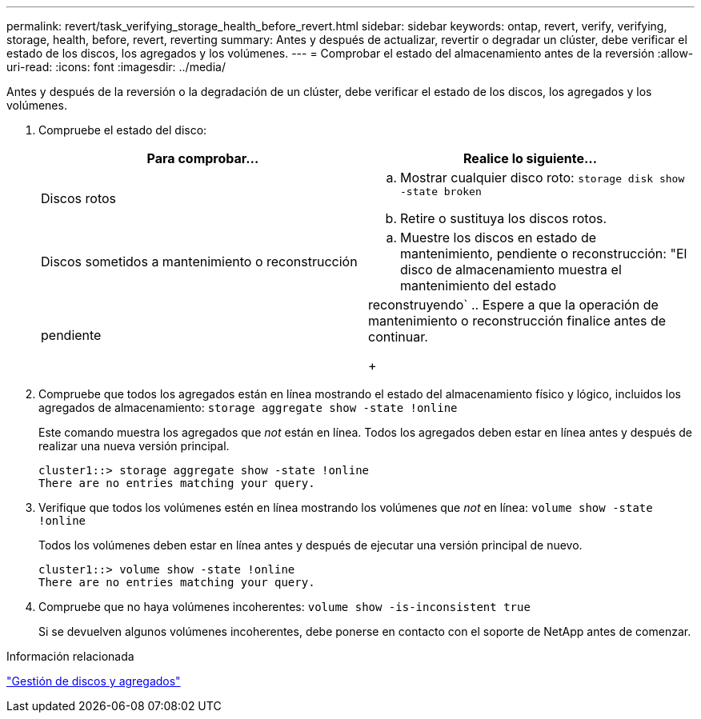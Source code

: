 ---
permalink: revert/task_verifying_storage_health_before_revert.html 
sidebar: sidebar 
keywords: ontap, revert, verify, verifying, storage, health, before, revert, reverting 
summary: Antes y después de actualizar, revertir o degradar un clúster, debe verificar el estado de los discos, los agregados y los volúmenes. 
---
= Comprobar el estado del almacenamiento antes de la reversión
:allow-uri-read: 
:icons: font
:imagesdir: ../media/


[role="lead"]
Antes y después de la reversión o la degradación de un clúster, debe verificar el estado de los discos, los agregados y los volúmenes.

. Compruebe el estado del disco:
+
[cols="2*"]
|===
| Para comprobar... | Realice lo siguiente... 


 a| 
Discos rotos
 a| 
.. Mostrar cualquier disco roto: `storage disk show -state broken`
.. Retire o sustituya los discos rotos.




 a| 
Discos sometidos a mantenimiento o reconstrucción
 a| 
.. Muestre los discos en estado de mantenimiento, pendiente o reconstrucción: "El disco de almacenamiento muestra el mantenimiento del estado




| pendiente | reconstruyendo`
 .. Espere a que la operación de mantenimiento o reconstrucción finalice antes de continuar.

+ 
|===
. Compruebe que todos los agregados están en línea mostrando el estado del almacenamiento físico y lógico, incluidos los agregados de almacenamiento: `storage aggregate show -state !online`
+
Este comando muestra los agregados que _not_ están en línea. Todos los agregados deben estar en línea antes y después de realizar una nueva versión principal.

+
[listing]
----
cluster1::> storage aggregate show -state !online
There are no entries matching your query.
----
. Verifique que todos los volúmenes estén en línea mostrando los volúmenes que _not_ en línea: `volume show -state !online`
+
Todos los volúmenes deben estar en línea antes y después de ejecutar una versión principal de nuevo.

+
[listing]
----
cluster1::> volume show -state !online
There are no entries matching your query.
----
. Compruebe que no haya volúmenes incoherentes: `volume show -is-inconsistent true`
+
Si se devuelven algunos volúmenes incoherentes, debe ponerse en contacto con el soporte de NetApp antes de comenzar.



.Información relacionada
link:../disks-aggregates/index.html["Gestión de discos y agregados"]
